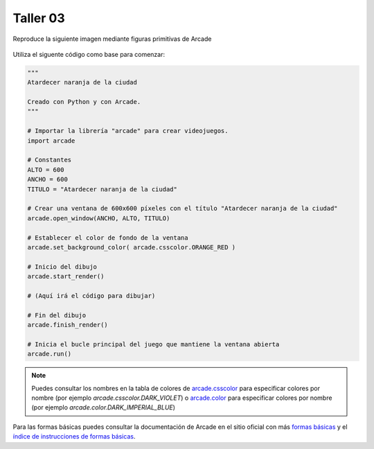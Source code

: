 Taller 03
===================================

Reproduce la siguiente imagen mediante figuras primitivas de Arcade

.. figure:: ../img/talleres/final_program02.png
   :width: 450
   :figclass: align-center
   :alt: final_program02

Utiliza el siguente código como base para comenzar:

.. code-block:: python

      """
      Atardecer naranja de la ciudad

      Creado con Python y con Arcade.
      """

      # Importar la librería "arcade" para crear videojuegos.
      import arcade

      # Constantes
      ALTO = 600
      ANCHO = 600
      TITULO = "Atardecer naranja de la ciudad"

      # Crear una ventana de 600x600 píxeles con el título "Atardecer naranja de la ciudad"
      arcade.open_window(ANCHO, ALTO, TITULO)    

      # Establecer el color de fondo de la ventana
      arcade.set_background_color( arcade.csscolor.ORANGE_RED )

      # Inicio del dibujo
      arcade.start_render()

      # (Aquí irá el código para dibujar)

      # Fin del dibujo
      arcade.finish_render()

      # Inicia el bucle principal del juego que mantiene la ventana abierta
      arcade.run()

.. note::

    Puedes consultar los nombres en la 
    tabla de colores de 
    `arcade.csscolor <https://api.arcade.academy/en/latest/api_docs/arcade.csscolor.html>`_
    para especificar colores por nombre (por 
    ejemplo `arcade.csscolor.DARK_VIOLET`) o  `arcade.color <https://api.arcade.academy/en/latest/api_docs/arcade.color.html>`_
    para especificar colores por nombre (por 
    ejemplo `arcade.color.DARK_IMPERIAL_BLUE`)

.. rubric:: Formas básicas
  :heading-level: 2

Para las formas básicas puedes consultar la 
documentación de Arcade en el sitio oficial con más 
`formas básicas <https://api.arcade.academy/en/latest/example_code/drawing_primitives.html#drawing-primitives>`_ y el `índice de instrucciones de formas básicas <https://api.arcade.academy/en/latest/api_docs/quick_index.html#quick-index>`_.